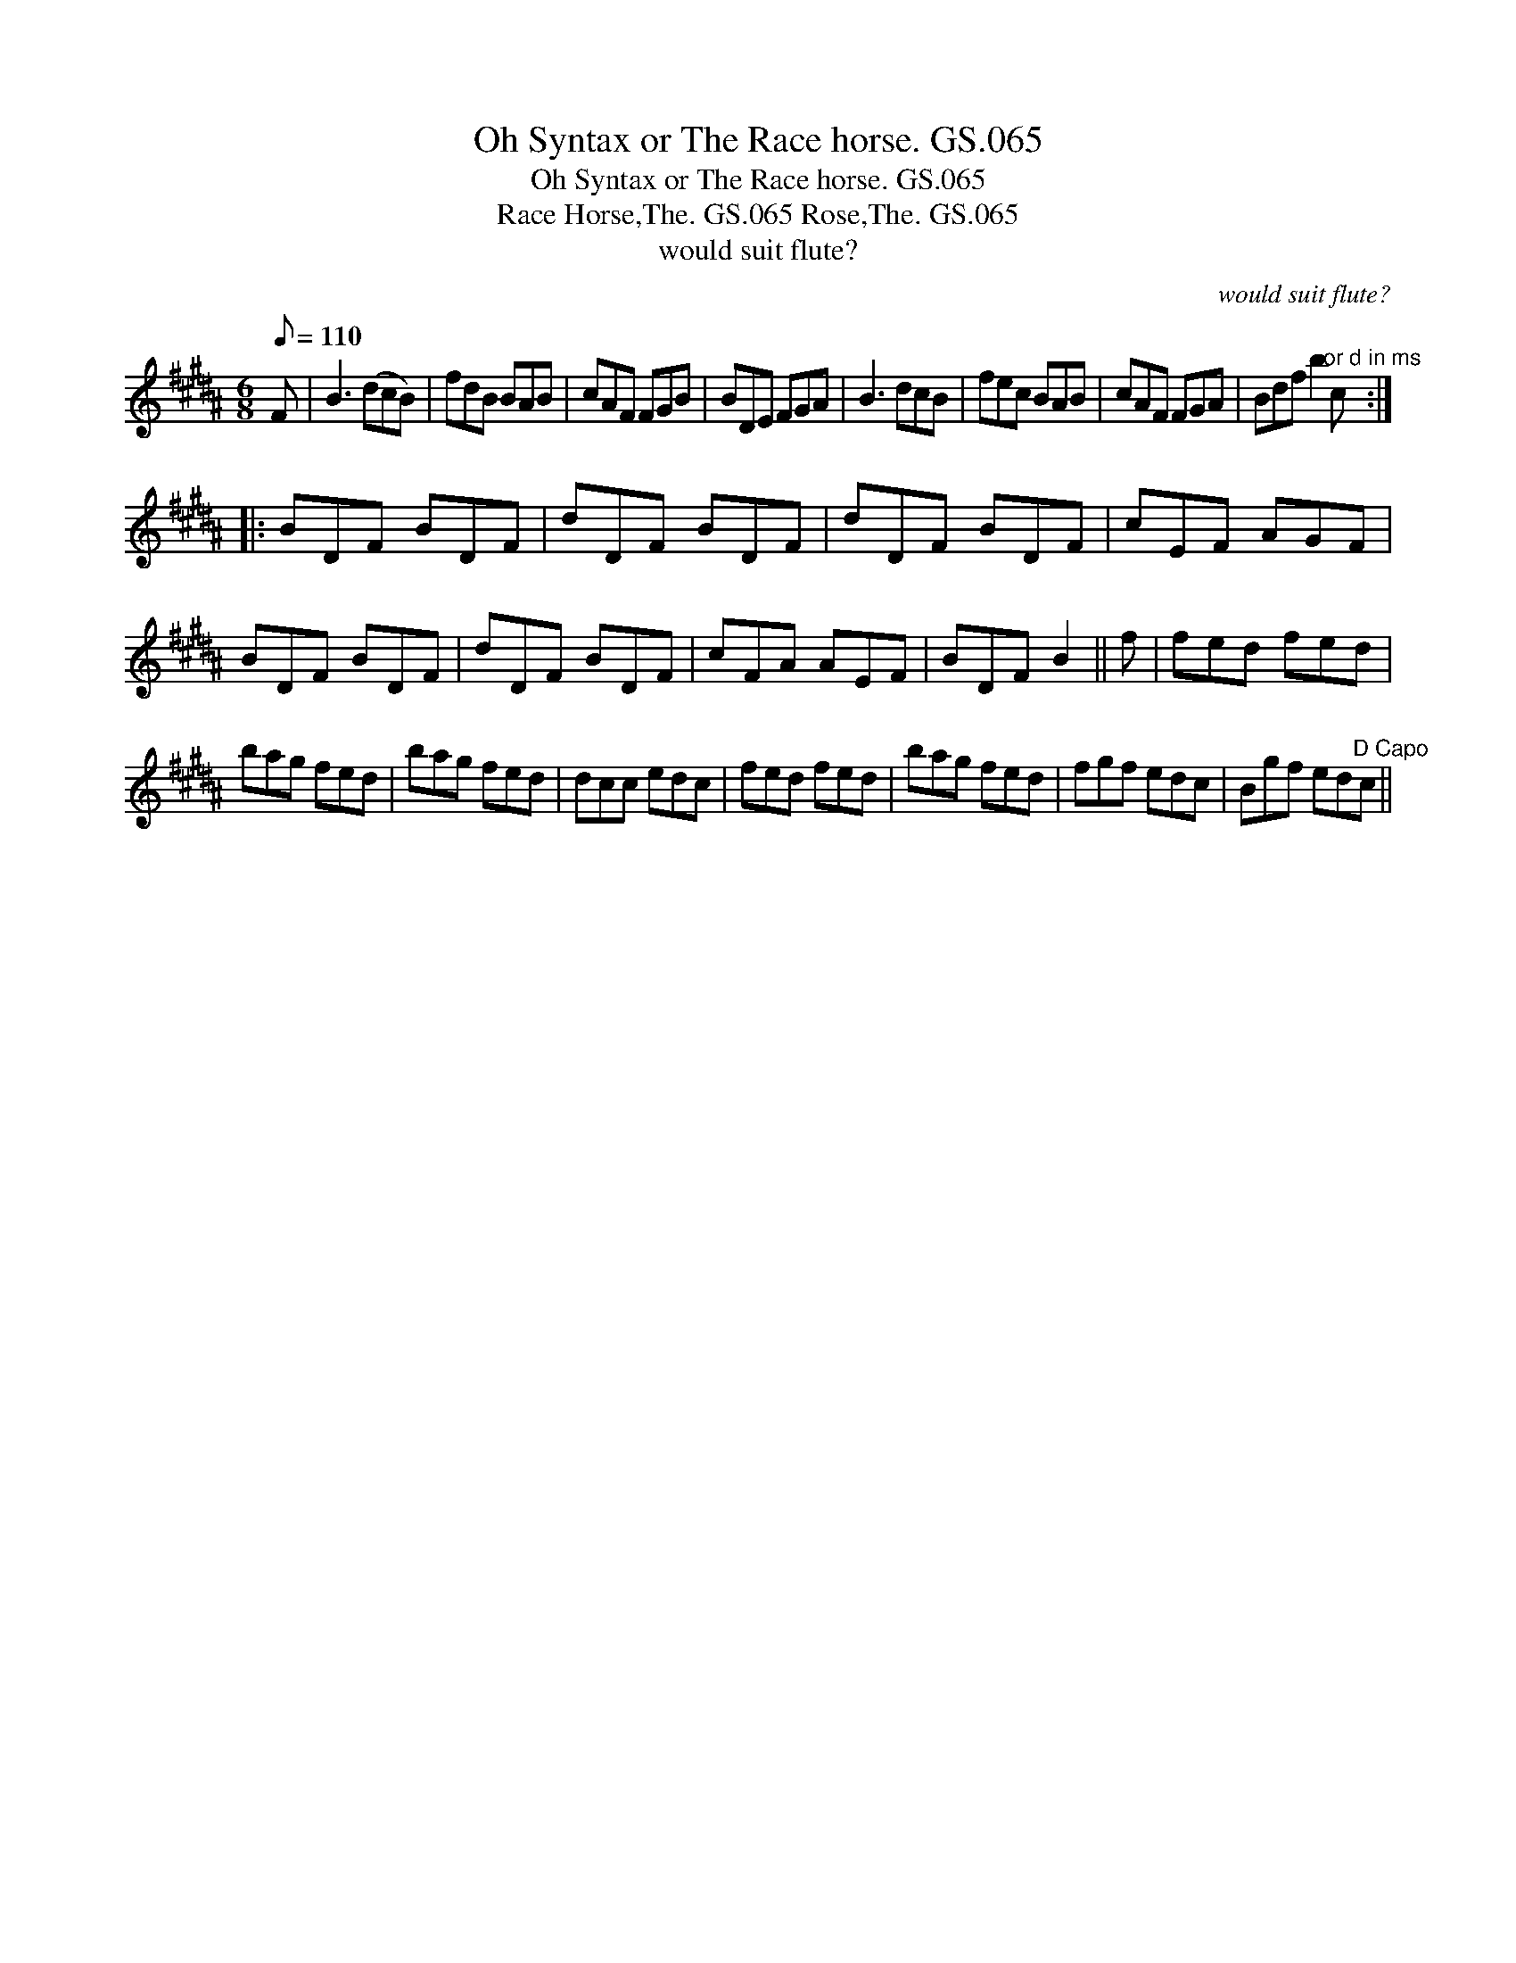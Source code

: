 X:1
T:Oh Syntax or The Race horse. GS.065
T:Oh Syntax or The Race horse. GS.065
T:Race Horse,The. GS.065 Rose,The. GS.065
T:would suit flute?
C:would suit flute?
L:1/8
Q:1/8=110
M:6/8
K:B
V:1 treble 
V:1
 F | B3 (dcB) | fdB BAB | cAF FGB | BDE FGA | B3 dcB | fec BAB | cAF FGA | Bdf b2"^or d in ms" c :: %9
 BDF BDF | dDF BDF | dDF BDF | cEF AGF | BDF BDF | dDF BDF | cFA AEF | BDF B2 || f | fed fed | %19
 bag fed | bag fed | dcc edc | fed fed | bag fed | fgf edc | Bgf ed"^D Capo"c || %26

